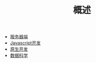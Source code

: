 #+TITLE: 概述
#+HTML_HEAD: <link rel="stylesheet" type="text/css" href="../css/main.css" />
#+HTML_LINK_HOME: ../kotlin.html
#+OPTIONS: num:nil timestamp:nil ^:nil

+ [[file:server.org][服务器端]]
+ [[file:javascript.org][Javascript开发]]
+ [[file:native.org][原生开发]]
+ [[file:data_science.org][数据科学]]



  
